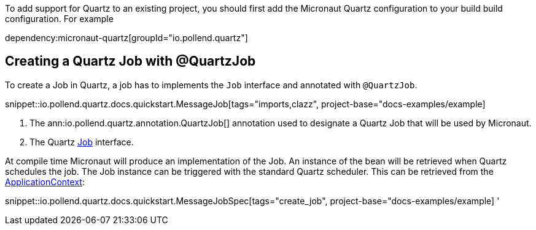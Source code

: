 To add support for Quartz to an existing project, you should first add the Micronaut Quartz configuration
to your build build configuration. For example


dependency:micronaut-quartz[groupId="io.pollend.quartz"]

== Creating a Quartz Job with @QuartzJob

To create a Job in Quartz, a job has to implements the `Job`
interface and annotated with `@QuartzJob`.

snippet::io.pollend.quartz.docs.quickstart.MessageJob[tags="imports,clazz", project-base="docs-examples/example]

<1> The ann:io.pollend.quartz.annotation.QuartzJob[] annotation used to designate a Quartz Job that will be used by Micronaut.
<2> The Quartz http://www.quartz-scheduler.org/documentation/2.4.0-SNAPSHOT/cookbook/DefineJobWithData.html[Job] interface.

At compile time Micronaut will produce an implementation of the Job. An instance of the bean
will be retrieved when Quartz schedules the job. The Job instance can be triggered with the standard
Quartz scheduler. This can be retrieved from the link:{apimicronaut}context/ApplicationContext.html[ApplicationContext]:

snippet::io.pollend.quartz.docs.quickstart.MessageJobSpec[tags="create_job", project-base="docs-examples/example]
'
